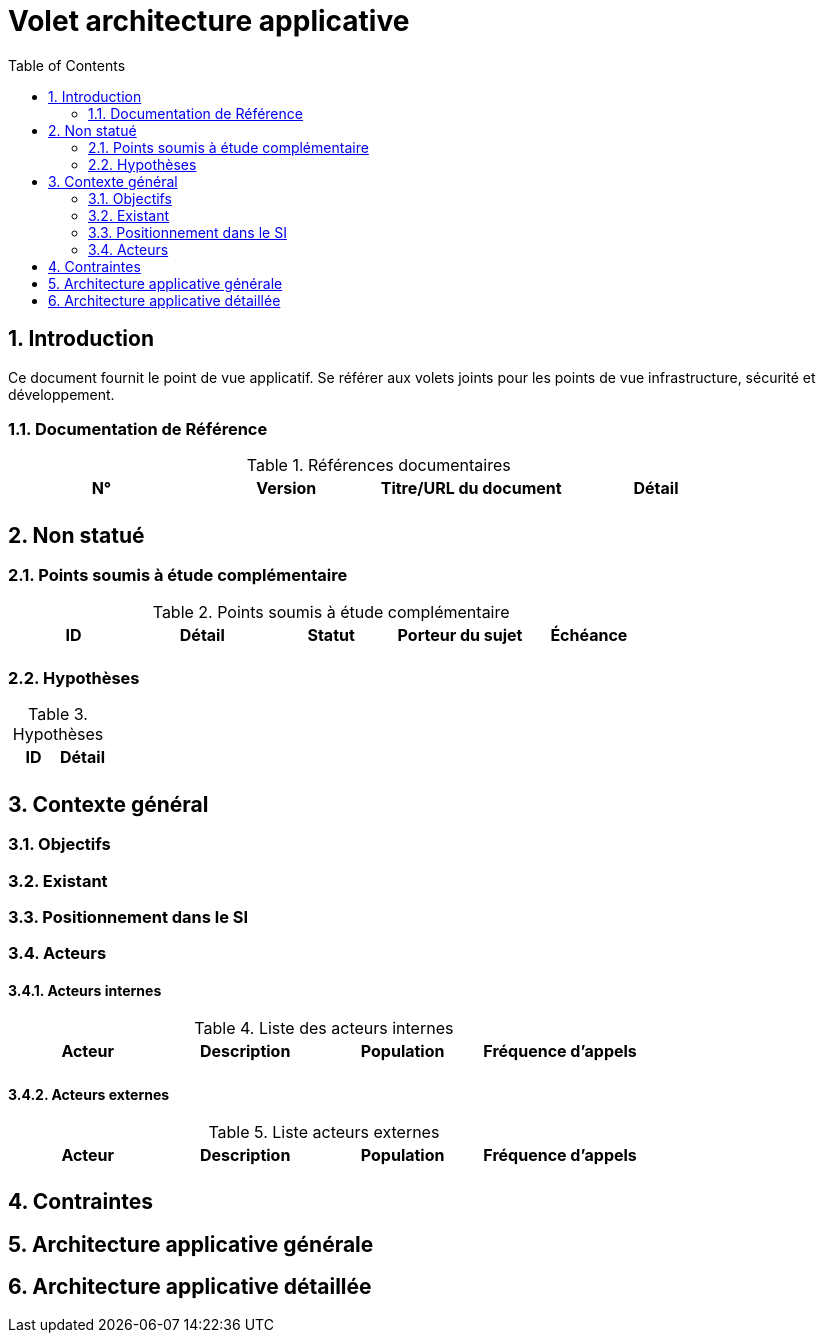 
= Volet architecture applicative
:toc:
:sectnumlevels: 3
:sectnums:

== Introduction

Ce document fournit le point de vue applicatif. 
Se référer aux volets joints pour les points de vue infrastructure, sécurité et développement. 

=== Documentation de Référence

.Références documentaires
[cols="e,e,e,e"]
|===
|N°|Version|Titre/URL du document|Détail

|
|
|
|

|===

== Non statué
=== Points soumis à étude complémentaire
.Points soumis à étude complémentaire
[cols="e,e,e,e,e"]
|====
|ID|Détail|Statut|Porteur du sujet  | Échéance

|
|
|
|
|

|====


=== Hypothèses
.Hypothèses
[cols="e,e"]
|====
|ID|Détail

|
|

|====

== Contexte général

=== Objectifs


=== Existant

=== Positionnement dans le SI

=== Acteurs
==== Acteurs internes 

.Liste des acteurs internes
[cols="e,e,e,e"]
|===
|Acteur|Description|Population|Fréquence d'appels 

|
|
|
|

|===

==== Acteurs externes

.Liste acteurs externes
[cols="e,e,e,e"]
|===
|Acteur|Description|Population|Fréquence d'appels

| 
|
|
|

|===

== Contraintes

== Architecture applicative générale

== Architecture applicative détaillée


